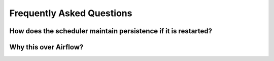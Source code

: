 
Frequently Asked Questions
==========================

How does the scheduler maintain persistence if it is restarted?
^^^^^^^^^^^^^^^^^^^^^^^^^^^^^^^^^^^^^^^^^^^^^^^^^^^^^^^^^^^^^^^


Why this over Airflow?
^^^^^^^^^^^^^^^^^^^^^^

